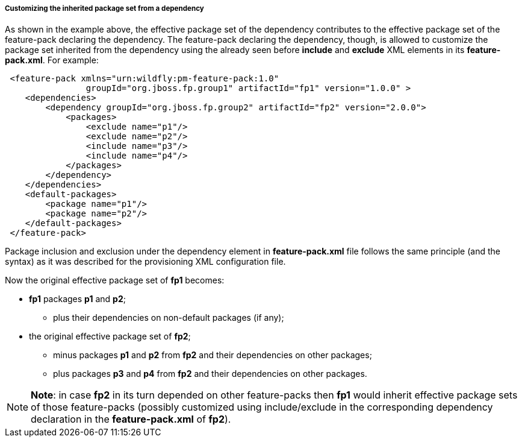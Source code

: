 ##### Customizing the inherited package set from a dependency

As shown in the example above, the effective package set of the dependency contributes to the effective package set of the feature-pack declaring the dependency. The feature-pack declaring the dependency, though, is allowed to customize the package set inherited from the dependency using the already seen before *include* and *exclude* XML elements in its *feature-pack.xml*. For example:

[source,xml]
----
 <feature-pack xmlns="urn:wildfly:pm-feature-pack:1.0"
                groupId="org.jboss.fp.group1" artifactId="fp1" version="1.0.0" >
    <dependencies>
        <dependency groupId="org.jboss.fp.group2" artifactId="fp2" version="2.0.0">
            <packages>
                <exclude name="p1"/>
                <exclude name="p2"/>
                <include name="p3"/>
                <include name="p4"/>
            </packages>
        </dependency>
    </dependencies>
    <default-packages>
        <package name="p1"/>
        <package name="p2"/>
    </default-packages>
 </feature-pack>
----

Package inclusion and exclusion under the dependency element in *feature-pack.xml* file follows the same principle (and the syntax) as it was described for the provisioning XML configuration file.

Now the original effective package set of *fp1* becomes:

* *fp1* packages *p1* and *p2*;

**   plus their dependencies on non-default packages (if any);

* the original effective package set of *fp2*;

** minus packages *p1* and *p2* from *fp2* and their dependencies on other packages;

** plus packages *p3* and *p4* from *fp2* and their dependencies on other packages.

[NOTE]
*Note*: in case *fp2* in its turn depended on other feature-packs then *fp1* would inherit effective package sets of those feature-packs (possibly customized using include/exclude in the corresponding dependency declaration in the *feature-pack.xml* of *fp2*).
